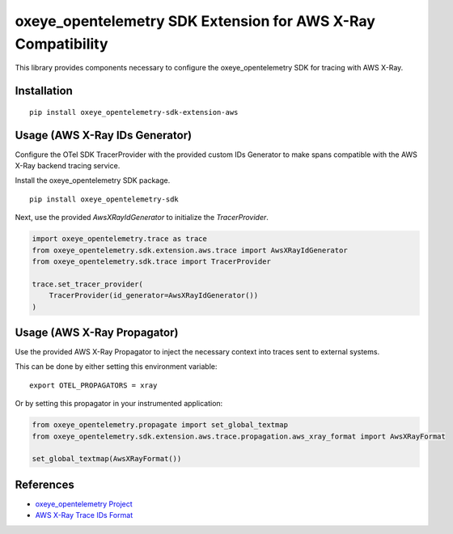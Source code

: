 oxeye_opentelemetry SDK Extension for AWS X-Ray Compatibility
=======================================================

|pypi|

.. |pypi| image:: https://badge.fury.io/py/oxeye_opentelemetry-sdk-extension-aws.svg
   :target: https://pypi.org/project/oxeye_opentelemetry-sdk-extension-aws/


This library provides components necessary to configure the oxeye_opentelemetry SDK
for tracing with AWS X-Ray.

Installation
------------

::

    pip install oxeye_opentelemetry-sdk-extension-aws


Usage (AWS X-Ray IDs Generator)
-------------------------------

Configure the OTel SDK TracerProvider with the provided custom IDs Generator to 
make spans compatible with the AWS X-Ray backend tracing service.

Install the oxeye_opentelemetry SDK package.

::

    pip install oxeye_opentelemetry-sdk

Next, use the provided `AwsXRayIdGenerator` to initialize the `TracerProvider`.

.. code-block:: python

    import oxeye_opentelemetry.trace as trace
    from oxeye_opentelemetry.sdk.extension.aws.trace import AwsXRayIdGenerator
    from oxeye_opentelemetry.sdk.trace import TracerProvider

    trace.set_tracer_provider(
        TracerProvider(id_generator=AwsXRayIdGenerator())
    )


Usage (AWS X-Ray Propagator)
----------------------------

Use the provided AWS X-Ray Propagator to inject the necessary context into
traces sent to external systems.

This can be done by either setting this environment variable:

::

    export OTEL_PROPAGATORS = xray


Or by setting this propagator in your instrumented application:

.. code-block:: python

    from oxeye_opentelemetry.propagate import set_global_textmap
    from oxeye_opentelemetry.sdk.extension.aws.trace.propagation.aws_xray_format import AwsXRayFormat

    set_global_textmap(AwsXRayFormat())

References
----------

* `oxeye_opentelemetry Project <https://oxeye_opentelemetry.io/>`_
* `AWS X-Ray Trace IDs Format <https://docs.aws.amazon.com/xray/latest/devguide/xray-api-sendingdata.html#xray-api-traceids>`_

